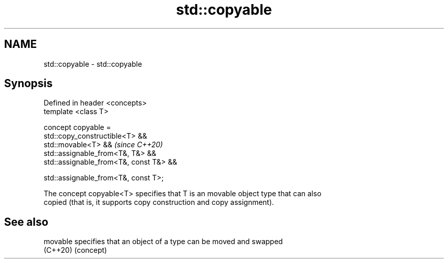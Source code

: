 .TH std::copyable 3 "2021.11.17" "http://cppreference.com" "C++ Standard Libary"
.SH NAME
std::copyable \- std::copyable

.SH Synopsis
   Defined in header <concepts>
   template <class T>

   concept copyable =
     std::copy_constructible<T> &&
     std::movable<T> &&                     \fI(since C++20)\fP
     std::assignable_from<T&, T&> &&
     std::assignable_from<T&, const T&> &&

     std::assignable_from<T&, const T>;

   The concept copyable<T> specifies that T is an movable object type that can also
   copied (that is, it supports copy construction and copy assignment).

.SH See also

   movable specifies that an object of a type can be moved and swapped
   (C++20) (concept)
